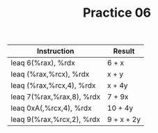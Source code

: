 #+TITLE: Practice 06

#+SUMMARY: %rax = x, %rcx = y
| Instruction               | Result     |
|---------------------------+------------|
| leaq 6(%rax), %rdx        | 6 + x      |
| leaq (%rax,%rcx), %rdx    | x + y      |
| leaq (%rax,%rcx,4), %rdx  | x + 4y     |
| leaq 7(%rax,%rax,8), %rdx | 7 + 9x     |
| leaq 0xA(,%rcx,4), %rdx   | 10 + 4y    |
| leaq 9(%rax,%rcx,2), %rdx | 9 + x + 2y |
